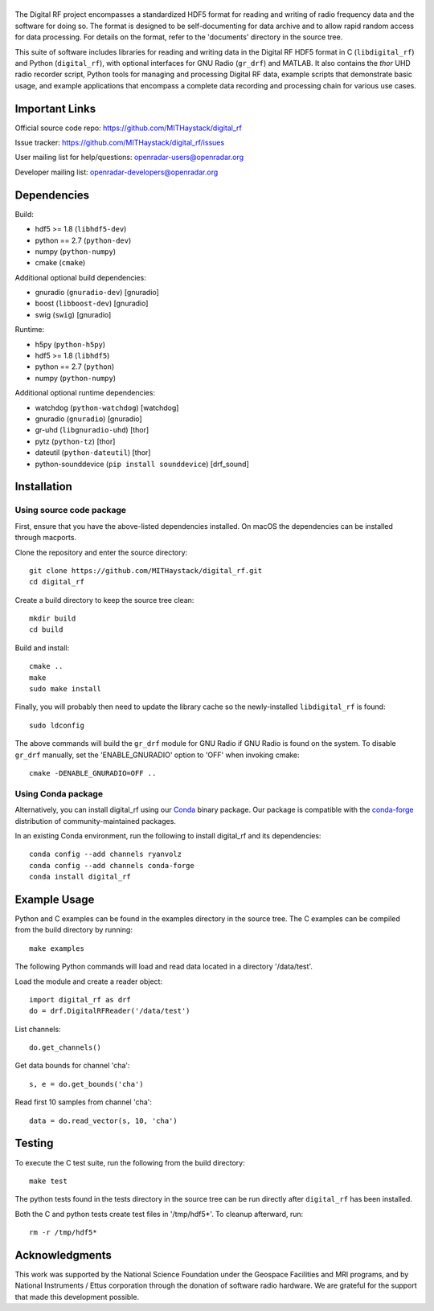 |DigitalRF|
===========

.. |DigitalRF| image:: docs/digital_rf_logo.png
    :alt: Digital RF
    :width: 100%

The Digital RF project encompasses a standardized HDF5 format for reading and writing of radio frequency data and the software for doing so. The format is designed to be self-documenting for data archive and to allow rapid random access for data processing. For details on the format, refer to the 'documents' directory in the source tree.

This suite of software includes libraries for reading and writing data in the Digital RF HDF5 format in C (``libdigital_rf``) and Python (``digital_rf``), with optional interfaces for GNU Radio (``gr_drf``) and MATLAB. It also contains the `thor` UHD radio recorder script, Python tools for managing and processing Digital RF data, example scripts that demonstrate basic usage, and example applications that encompass a complete data recording and processing chain for various use cases.


Important Links
===============

Official source code repo: https://github.com/MITHaystack/digital_rf

Issue tracker: https://github.com/MITHaystack/digital_rf/issues

User mailing list for help/questions: openradar-users@openradar.org

Developer mailing list: openradar-developers@openradar.org


Dependencies
============

Build:

* hdf5 >= 1.8 (``libhdf5-dev``)
* python == 2.7 (``python-dev``)
* numpy (``python-numpy``)
* cmake (``cmake``)

Additional optional build dependencies:

* gnuradio (``gnuradio-dev``) [gnuradio]
* boost (``libboost-dev``) [gnuradio]
* swig (``swig``) [gnuradio]

Runtime:

* h5py (``python-h5py``)
* hdf5 >= 1.8 (``libhdf5``)
* python == 2.7 (``python``)
* numpy (``python-numpy``)

Additional optional runtime dependencies:

* watchdog (``python-watchdog``) [watchdog]
* gnuradio (``gnuradio``) [gnuradio]
* gr-uhd (``libgnuradio-uhd``) [thor]
* pytz (``python-tz``) [thor]
* dateutil (``python-dateutil``) [thor]
* python-sounddevice (``pip install sounddevice``) [drf_sound]


Installation
============

Using source code package
-------------------------

First, ensure that you have the above-listed dependencies installed. On macOS the dependencies can be installed through macports.

Clone the repository and enter the source directory::

    git clone https://github.com/MITHaystack/digital_rf.git
    cd digital_rf

Create a build directory to keep the source tree clean::

    mkdir build
    cd build

Build and install::

    cmake ..
    make
    sudo make install

Finally, you will probably then need to update the library cache so the newly-installed ``libdigital_rf`` is found::

    sudo ldconfig

The above commands will build the ``gr_drf`` module for GNU Radio if GNU Radio is found on the system. To disable ``gr_drf`` manually, set the 'ENABLE_GNURADIO' option to 'OFF' when invoking cmake::

    cmake -DENABLE_GNURADIO=OFF ..


Using Conda package
-------------------

Alternatively, you can install digital_rf using our `Conda <https://conda.io/docs/>`_ binary package. Our package is compatible with the `conda-forge <https://conda-forge.github.io/>`_ distribution of community-maintained packages.

In an existing Conda environment, run the following to install digital_rf and its dependencies::

    conda config --add channels ryanvolz
    conda config --add channels conda-forge
    conda install digital_rf


Example Usage
=============

Python and C examples can be found in the examples directory in the source tree. The C examples can be compiled from the build directory by running::

    make examples


The following Python commands will load and read data located in a directory '/data/test'.

Load the module and create a reader object::

    import digital_rf as drf
    do = drf.DigitalRFReader('/data/test')

List channels::

    do.get_channels()

Get data bounds for channel 'cha'::

    s, e = do.get_bounds('cha')

Read first 10 samples from channel 'cha'::

    data = do.read_vector(s, 10, 'cha')


Testing
=======

To execute the C test suite, run the following from the build directory::

    make test

The python tests found in the tests directory in the source tree can be run directly after ``digital_rf`` has been installed.

Both the C and python tests create test files in '/tmp/hdf5*'. To cleanup afterward, run::

    rm -r /tmp/hdf5*


Acknowledgments
===============

This work was supported by the National Science Foundation under the Geospace Facilities and MRI programs, and by National Instruments / Ettus corporation through the donation of software radio hardware. We are grateful for the support that made this development possible.
